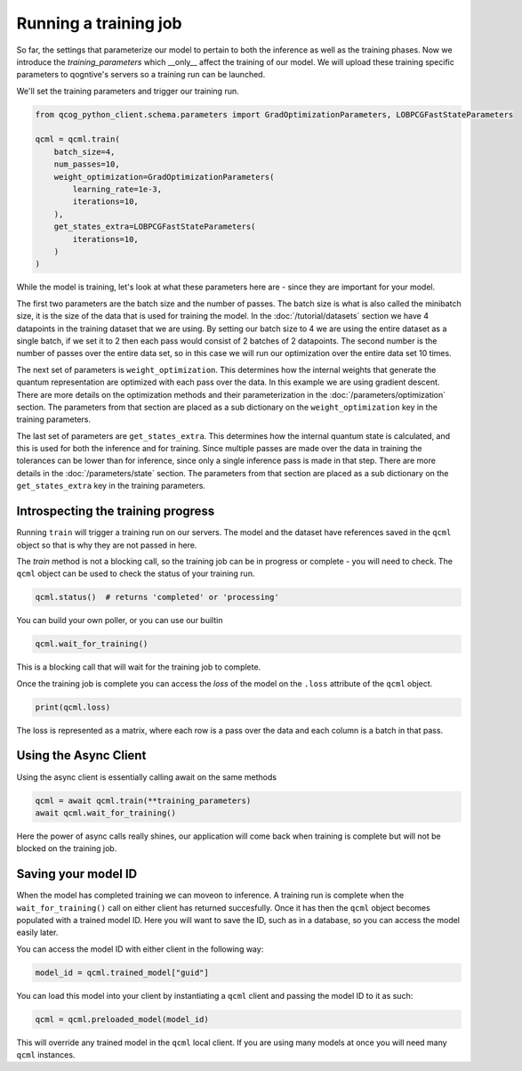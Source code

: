 Running a training job
======================

So far, the settings that parameterize our model to pertain to both the inference as well as the training phases. Now we introduce the `training_parameters` which __only__ affect the training of our model. We will upload these training specific parameters to qogntive's servers so a training run can be launched.

We'll set the training parameters and trigger our training run.

.. code-block:: python

    from qcog_python_client.schema.parameters import GradOptimizationParameters, LOBPCGFastStateParameters

    qcml = qcml.train(
        batch_size=4,
        num_passes=10,
        weight_optimization=GradOptimizationParameters(
            learning_rate=1e-3,
            iterations=10,
        ),
        get_states_extra=LOBPCGFastStateParameters(
            iterations=10,
        )
    )

While the model is training, let's look at what these parameters here are - since they are important for your model.

The first two parameters are the batch size and the number of passes. The batch size is what is also called the minibatch size, it is the size of the data that is used for training the model. In the :doc:`/tutorial/datasets` section we have 4 datapoints in the training dataset that we are using. By setting our batch size to 4 we are using the entire dataset as a single batch, if we set it to 2 then each pass would consist of 2 batches of 2 datapoints. The second number is the number of passes over the entire data set, so in this case we will run our optimization over the entire data set 10 times.

The next set of parameters is ``weight_optimization``. This determines how the internal weights that generate the quantum representation are optimized with each pass over the data. In this example we are using gradient descent. There are more details on the optimization methods and their parameterization in the :doc:`/parameters/optimization` section. The parameters from that section are placed as a sub dictionary on the ``weight_optimization`` key in the training parameters.

The last set of parameters are ``get_states_extra``. This determines how the internal quantum state is calculated, and this is used for both the inference and for training. Since multiple passes are made over the data in training the tolerances can be lower than for inference, since only a single inference pass is made in that step. There are more details in the :doc:`/parameters/state` section. The parameters from that section are placed as a sub dictionary on the ``get_states_extra`` key in the training parameters.

Introspecting the training progress
-----------------------------------

Running ``train`` will trigger a training run on our servers. The model and the dataset have references saved in the ``qcml`` object so that is why they are not passed in here.

The `train` method is not a blocking call, so the training job can be in progress or complete - you will need to check. The ``qcml`` object can be used to check the status of your training run.


.. code-block:: python

    qcml.status()  # returns 'completed' or 'processing'


You can build your own poller, or you can use our builtin

.. code-block:: python

    qcml.wait_for_training()

This is a blocking call that will wait for the training job to complete.

Once the training job is complete you can access the `loss` of the model
on the ``.loss`` attribute of the ``qcml`` object.

.. code-block:: python

    print(qcml.loss)

The loss is represented as a matrix, where each row is a pass over the data and each column is a batch in that pass.


Using the Async Client
-----------------------

Using the async client is essentially calling await on the same methods

.. code-block:: python

    qcml = await qcml.train(**training_parameters)
    await qcml.wait_for_training()

Here the power of async calls really shines, our application will come back when training is complete but will not be blocked on the training job.

Saving your model ID
--------------------

When the model has completed training we can moveon to inference. A training run is complete when the ``wait_for_training()`` call on either client has returned succesfully. Once it has then the ``qcml`` object becomes populated with a trained model ID. Here you will want to save the ID, such as in a database, so you can access the model easily later.

You can access the model ID with either client in the following way:

.. code-block:: python

    model_id = qcml.trained_model["guid"]

You can load this model into your client by instantiating a ``qcml`` client and passing the model ID to it as such:

.. code-block:: python

    qcml = qcml.preloaded_model(model_id)

This will override any trained model in the ``qcml`` local client. If you are using many models at once you will need many ``qcml`` instances.
